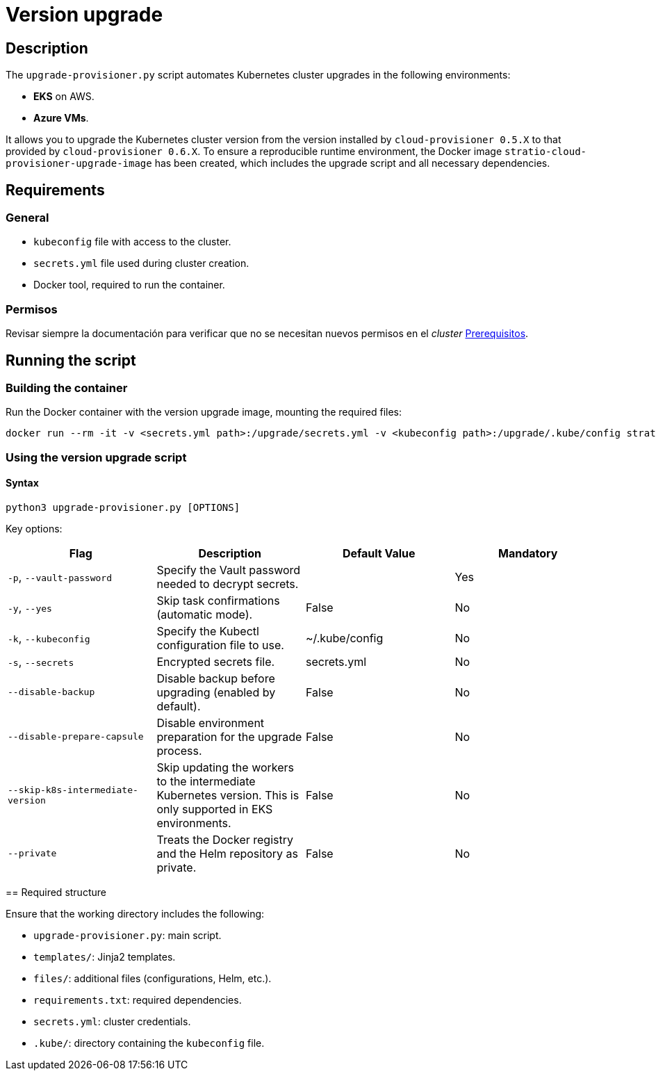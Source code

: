 = Version upgrade

== Description

The `upgrade-provisioner.py` script automates Kubernetes cluster upgrades in the following environments:

- *EKS* on AWS.
- *Azure VMs*.

It allows you to upgrade the Kubernetes cluster version from the version installed by `cloud-provisioner 0.5.X` to that provided by `cloud-provisioner 0.6.X`. To ensure a reproducible runtime environment, the Docker image `stratio-cloud-provisioner-upgrade-image` has been created, which includes the upgrade script and all necessary dependencies.

== Requirements

=== General

* `kubeconfig` file with access to the cluster.
* `secrets.yml` file used during cluster creation.
* Docker tool, required to run the container.

=== Permisos

Revisar siempre la documentación para verificar que no se necesitan nuevos permisos en el _cluster_ xref:operations-manual:installation.adoc[Prerequisitos].

== Running the script

=== Building the container

Run the Docker container with the version upgrade image, mounting the required files:

[source,bash]
----
docker run --rm -it -v <secrets.yml path>:/upgrade/secrets.yml -v <kubeconfig path>:/upgrade/.kube/config stratio-cloud-provisioner-upgrade-image:0.6.X
----

=== Using the version upgrade script

==== Syntax

[source,bash]
----
python3 upgrade-provisioner.py [OPTIONS]
----

Key options:

|===
| Flag | Description | Default Value | Mandatory

| `-p`, `--vault-password`
| Specify the Vault password needed to decrypt secrets.
|
| Yes

| `-y`, `--yes`
| Skip task confirmations (automatic mode).
| False
| No

| `-k`, `--kubeconfig`
| Specify the Kubectl configuration file to use.
| ~/.kube/config
| No

| `-s`, `--secrets`
| Encrypted secrets file.
| secrets.yml
| No

| `--disable-backup`
| Disable backup before upgrading (enabled by default).
| False
| No

| `--disable-prepare-capsule`
| Disable environment preparation for the upgrade process.
| False
| No

| `--skip-k8s-intermediate-version`
| Skip updating the workers to the intermediate Kubernetes version. This is only supported in EKS environments.
| False
| No

| `--private`
| Treats the Docker registry and the Helm repository as private.
| False
| No
|===

====

== Required structure

Ensure that the working directory includes the following:

* `upgrade-provisioner.py`: main script.
* `templates/`: Jinja2 templates.
* `files/`: additional files (configurations, Helm, etc.).
* `requirements.txt`: required dependencies.
* `secrets.yml`: cluster credentials.
* `.kube/`: directory containing the `kubeconfig` file.
